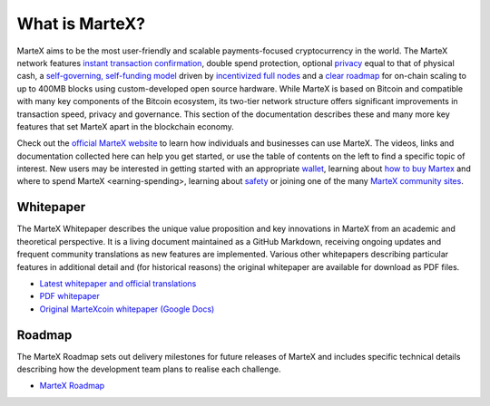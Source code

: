 .. meta::
   :description: Introduction to the MarteX cryptocurrency and links to further reading
   :keywords: martex, cryptocurrency, videos, documentation, roadmap, governance, funding, payments, whitepaper, roadmap

.. _about:

===============
What is MarteX?
===============

MarteX aims to be the most user-friendly and scalable payments-focused
cryptocurrency in the world. The MarteX network features `instant
transaction confirmation <instantsend>`_, double spend protection,
optional `privacy <privatesend>`_ equal to that of physical cash, a
`self-governing, self-funding model <decentralized-governance>`_ 
driven by `incentivized full nodes <masternode-network>`_ and a 
`clear roadmap <https://martexcoin.org>`_ for on-chain scaling to
up to 400MB blocks using custom-developed open source hardware. While
MarteX is based on Bitcoin and compatible with many key components of the
Bitcoin ecosystem, its two-tier network structure offers significant
improvements in transaction speed, privacy and governance. This section
of the documentation describes these and many more key features that set
MarteX apart in the blockchain economy.

Check out the `official MarteX website <https://martexcoin.org/>`_ to learn
how individuals and businesses can use MarteX. The videos, links
and documentation collected here can help you get started, or use the
table of contents on the left to find a specific topic of interest. New
users may be interested in getting started with an appropriate 
`wallet </wallets>`_, learning about `how to buy Martex
<./how-to-buy.rst>`_ and _`where to spend MarteX <earning-spending>`, 
learning about `safety <./safety.rst>`_ or joining one of the many 
`MarteX community sites <information.rst>`_.

.. _whitepaper:

Whitepaper
----------

The MarteX Whitepaper describes the unique value proposition and key
innovations in MarteX from an academic and theoretical perspective. It is 
a living document maintained as a GitHub Markdown, receiving ongoing updates 
and frequent community translations as new features are implemented. 
Various other whitepapers describing particular features in additional 
detail and (for historical reasons) the original whitepaper are 
available for download as PDF files.

- `Latest whitepaper and official translations </white_paper>`_
- `PDF whitepaper </white_paper/MarteX_Whitepaper-V-1-0.pdf>`_
- `Original MarteXcoin whitepaper (Google Docs) <https://drive.google.com/file/d/1ArqnFqVJZxrfCqrqiPCXGxvJElc85P4-/view?usp=sharing>`_

Roadmap
-------

The MarteX Roadmap sets out delivery milestones for future releases of
MarteX and includes specific technical details describing how the
development team plans to realise each challenge.

- `MarteX Roadmap <https://martexcoin.org>`_
